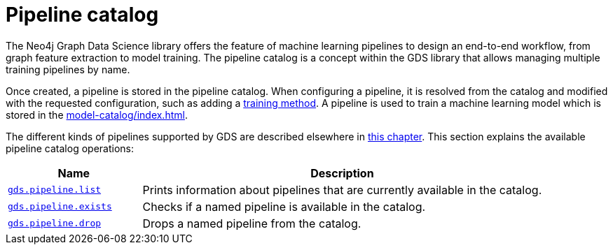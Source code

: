 [[pipeline-catalog-ops]]
= Pipeline catalog
:description: This section details the pipeline catalog operations available to manage named training pipelines within the Neo4j Graph Data Science library.

The Neo4j Graph Data Science library offers the feature of machine learning pipelines to design an end-to-end workflow, from graph feature extraction to model training.
The pipeline catalog is a concept within the GDS library that allows managing multiple training pipelines by name.

Once created, a pipeline is stored in the pipeline catalog.
When configuring a pipeline, it is resolved from the catalog and modified with the requested configuration, such as adding a xref:machine-learning/training-methods/index.adoc[training method].
A pipeline is used to train a machine learning model which is stored in the xref:model-catalog/index.adoc[].

The different kinds of pipelines supported by GDS are described elsewhere in xref:machine-learning/machine-learning.adoc[this chapter].
This section explains the available pipeline catalog operations:

[[pipeline-catalog-procs]]
[opts=header,cols="1m,3"]
|===
| Name                                                   | Description
| xref:pipeline-catalog/list.adoc[gds.pipeline.list]     | Prints information about pipelines that are currently available in the catalog.
| xref:pipeline-catalog/exists.adoc[gds.pipeline.exists] | Checks if a named pipeline is available in the catalog.
| xref:pipeline-catalog/drop.adoc[gds.pipeline.drop]     | Drops a named pipeline from the catalog.
|===
